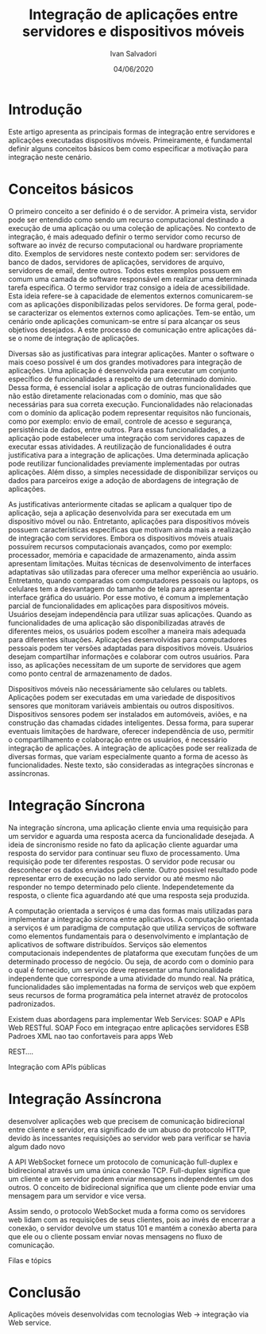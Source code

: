 #+TITLE: Integração de aplicações entre servidores e dispositivos móveis
#+AUTHOR: Ivan Salvadori
#+EMAIL: Your email address
#+DATE: 04/06/2020
#+DESCRIPTION: Este artigo apresenta as principais formas de integração entre servidores e aplicações executadas dispositivos móveis. Primeiramente, é fundamental definir alguns conceitos básicos bem como especificar a motivação para integração neste cenário.

#+HTML_HEAD: <meta name="docClass" content= "Artigo"> 


#+INFOJS_OPT: path:../../HtmlTemplate/ccReport.js
#+HTML_HEAD: <link rel="stylesheet" type="text/css" href="../../HtmlTemplate/ccReport.css" />


#+TODO: TODO(t) STARTED(s) WAITING(w) | DONE(d) CANCELED(c)
 


* Introdução
Este artigo apresenta as principais formas de integração entre servidores e aplicações executadas dispositivos móveis. 
Primeiramente, é fundamental definir alguns conceitos básicos bem como especificar a motivação para integração neste cenário.


* Conceitos básicos 
O primeiro conceito a ser definido é o de servidor.
A primeira vista, servidor pode ser entendido como sendo um recurso computacional destinado a execução de uma aplicação ou uma coleção de aplicações.
No contexto de integração, é mais adequado definir o termo servidor como recurso de software ao invéz de recurso computacional ou hardware propriamente dito.
Exemplos de servidores neste contexto podem ser: servidores de banco de dados, servidores de aplicações, servidores de arquivo, servidores de email, dentre outros.
Todos estes exemplos possuem em comum uma camada de software responsável em realizar uma determinada tarefa específica.
O termo servidor traz consigo a ideia de acessibilidade.
Esta ideia refere-se à capacidade de elementos externos comunicarem-se com as aplicações disponibilizadas pelos servidores.
De forma geral, pode-se caracterizar os elementos externos como aplicações.
Tem-se então, um cenário onde aplicações comunicam-se entre sí para alcançar os seus objetivos desejados.
A este processo de comunicação entre aplicações dá-se o nome de integração de aplicações.

Diversas são as justificativas para integrar aplicações.
Manter o software o mais coeso possível é um dos grandes motivadores para integração de aplicações.
Uma aplicação é desenvolvida para executar um conjunto específico de funcionalidades a respeito de um determinado domínio.
Dessa forma, é essencial isolar a aplicação de outras funcionalidades que não estão diretamente relacionadas com o domínio, mas que são necessárias para sua correta execução.
Funcionalidades não relacionadas com o domínio da aplicação podem representar requisitos não funcionais, como por exemplo: envio de email, controle de acesso e segurança, persistência de dados, entre outros.
Para essas funcionalidades, a aplicação pode estabelecer uma integração com servidores capazes de executar essas atividades.
A reutilização de funcionalidades é outra justificativa para a integração de aplicações.
Uma determinada aplicação pode reutilizar funcionalidades previamente implementadas por outras aplicações.
Além disso, a simples necessidade de disponibilizar serviços ou dados para parceiros exige a adoção de abordagens de integração de aplicações.

As justificativas anteriormente citadas se aplicam a qualquer tipo de aplicação, seja a aplicação desenvolvida para ser executada em um dispositivo móvel ou não.
Entretanto, aplicações para dispositivos móveis possuem características específicas que motivam ainda  mais a realização de integração com servidores.
Embora os dispositivos móveis atuais possuírem recursos computacionais avançados, como por exemplo: processador, memória e capacidade de armazenamento, ainda assim apresentam limitações.
Muitas técnicas de desenvolvimento de interfaces adaptativas são utilizadas para oferecer uma melhor experiência ao usuário.
Entretanto, quando comparadas com computadores pessoais ou laptops, os celulares tem a desvantagem do tamanho de tela para apresentar a interface gráfica do usuário.
Por esse motivo, é comum a implementação parcial de funcionalidades em aplicações para dispositivos móveis.
Usuários desejam independência para utilizar suas aplicações.
Quando as funcionalidades de uma aplicação são disponibilizadas através de diferentes meios, os usuários podem escolher a maneira mais adequada para diferentes situações.
Aplicações desenvolvidas para computadores pessoais podem ter versões adaptadas para dispositivos móveis.
Usuários desejam compartilhar informações e colaborar com outros usuários.
Para isso, as aplicações necessitam de um suporte de servidores que agem como ponto central de armazenamento de dados.

Dispositivos móveis não necessáriamente são celulares ou tablets.
Aplicações podem ser executadas em uma variedade de dispositivos sensores que monitoram variáveis ambientais ou outros dispositivos.
Dispositivos sensores podem ser instalados em automóveis, aviões, e na construção das chamadas cidades inteligentes. 
Dessa forma, para superar eventuais limitações de hardware, oferecer independência de uso, permitir o compartilhamento e colaboração entre os usuários, é necessário integração de aplicações.
A integração de aplicações pode ser realizada de diversas formas, que variam especialmente quanto a forma de acesso às funcionalidades.
Neste texto, são consideradas as integrações síncronas e assíncronas.

* Integração Síncrona
Na integração síncrona, uma aplicação cliente envia uma requisição para um servidor e aguarda uma resposta acerca da funcionalidade desejada.
A ideia de sincronismo reside no fato da aplicação cliente aguardar uma resposta do servidor para continuar seu fluxo de processamento.
Uma requisição pode ter diferentes respostas.
O servidor pode recusar ou desconhecer os dados enviados pelo cliente.
Outro possivel resultado pode representar erro de execução no lado servidor ou até mesmo não responder no tempo determinado pelo cliente.
Independetemente da resposta, o cliente fica aguardando até que uma resposta seja produzida.

A computação orientada a serviços é uma das formas mais utilizadas para implementar a integração sícrona entre aplicativos.
A computação orientada a serviços é um paradigma de computação que utiliza serviços de software como elementos fundamentais para o desenvolvimento e implantação de aplicativos de software distribuídos. 
Serviços são elementos computacionais independentes de plataforma que executam funções de um determinado processo de negócio.
Ou seja, de acordo com o domínio para o qual é fornecido, um serviço deve representar uma funcionalidade independente que corresponde a uma atividade do mundo real.
Na prática, funcionalidades são implementadas na forma de serviços web que expõem seus recursos de forma programática pela internet atravéz de protocolos padronizados.


Existem duas abordagens para implementar Web Services: SOAP e APIs Web RESTful.
SOAP
Foco em integraçao entre aplicações servidores
ESB
Padroes XML nao tao confortaveis para apps Web


REST....

Integração com APIs públicas

* Integração Assíncrona

desenvolver aplicações web que precisem de comunicação bidirecional entre cliente e servidor, era significado de um abuso
do protocolo HTTP, devido às incessantes requisições ao servidor web para
verificar se havia algum dado novo

A API WebSocket fornece um protocolo de comunicação full-duplex e bidirecional através um uma única conexão TCP. Full-duplex significa que um cliente e um servidor podem enviar mensagens independentes um dos outros. O conceito de bidirecional significa que um cliente pode enviar uma mensagem para um servidor e vice versa.

Assim sendo, o protocolo WebSocket muda a forma como os servidores web lidam com as requisições de seus clientes, pois ao invés de encerrar a conexão, o servidor devolve um status 101 e mantém a conexão aberta para que ele ou o cliente possam enviar novas mensagens no fluxo de comunicação.


Filas e tópics


* Conclusão

Aplicações móveis desenvolvidas com tecnologias Web -> integração via Web service.

